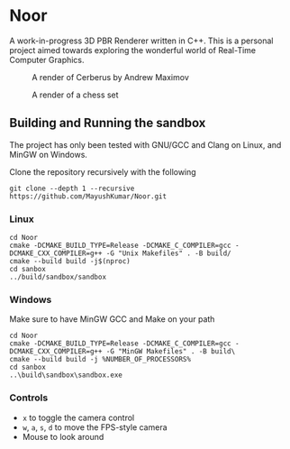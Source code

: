 * Noor
A work-in-progress 3D PBR Renderer written in C++. This is a personal project aimed towards exploring the wonderful world of Real-Time Computer Graphics.
#+ATTR_ORG: :width 200
#+CAPTION: A render of Cerberus by Andrew Maximov
#+NAME:   fig:Cerberus
[[./images/cerberus_cobblestone.png]]
#+ATTR_ORG: :width 200
#+CAPTION: A render of a chess set
#+NAME:   fig:Chess
[[./images/chess_puresky.png]]

** Building and Running the sandbox
The project has only been tested with GNU/GCC and Clang on Linux, and MinGW on Windows.

Clone the repository recursively with the following
#+begin_src
  git clone --depth 1 --recursive https://github.com/MayushKumar/Noor.git
#+end_src

*** Linux
#+begin_src shell
  cd Noor
  cmake -DCMAKE_BUILD_TYPE=Release -DCMAKE_C_COMPILER=gcc -DCMAKE_CXX_COMPILER=g++ -G "Unix Makefiles" . -B build/
  cmake --build build -j$(nproc)
  cd sanbox
  ../build/sandbox/sandbox
#+end_src

*** Windows
Make sure to have MinGW GCC and Make on your path
#+begin_src shell
  cd Noor
  cmake -DCMAKE_BUILD_TYPE=Release -DCMAKE_C_COMPILER=gcc -DCMAKE_CXX_COMPILER=g++ -G "MinGW Makefiles" . -B build\
  cmake --build build -j %NUMBER_OF_PROCESSORS%
  cd sanbox
  ..\build\sandbox\sandbox.exe
#+end_src

*** Controls
- ~x~ to toggle the camera control
- ~w~, ~a~, ~s~, ~d~ to move the FPS-style camera
- Mouse to look around



